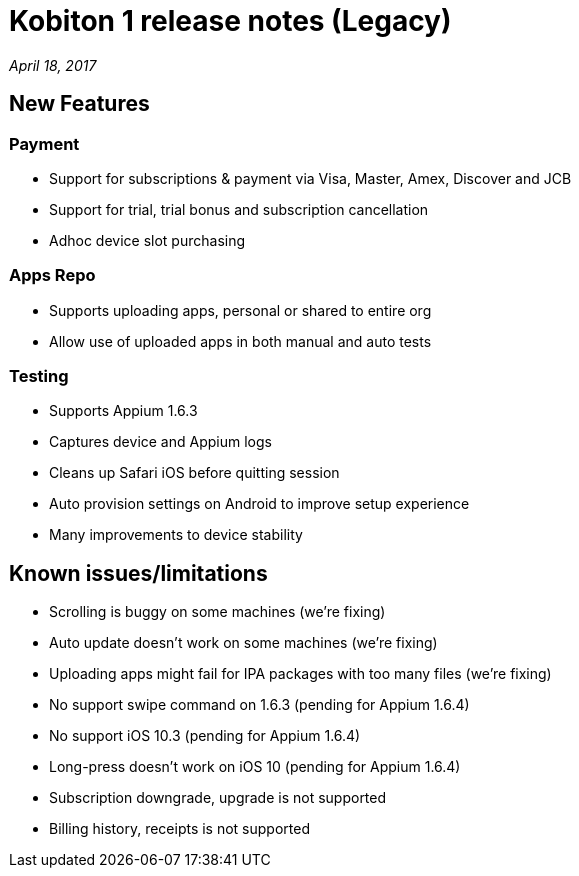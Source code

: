 = Kobiton 1 release notes (Legacy)
:navtitle: Kobiton 1 release notes

_April 18, 2017_

== New Features

=== Payment

* Support for subscriptions & payment via Visa, Master, Amex, Discover and JCB
* Support for trial, trial bonus and subscription cancellation
* Adhoc device slot purchasing

=== Apps Repo

* Supports uploading apps, personal or shared to entire org
* Allow use of uploaded apps in both manual and auto tests

=== Testing

* Supports Appium 1.6.3
* Captures device and Appium logs
* Cleans up Safari iOS before quitting session
* Auto provision settings on Android to improve setup experience
* Many improvements to device stability

== Known issues/limitations

* Scrolling is buggy on some machines (we’re fixing)
* Auto update doesn’t work on some machines (we’re fixing)
* Uploading apps might fail for IPA packages with too many files (we’re fixing)
* No support swipe command on 1.6.3 (pending for Appium 1.6.4)
* No support iOS 10.3 (pending for Appium 1.6.4)
* Long-press doesn’t work on iOS 10 (pending for Appium 1.6.4)
* Subscription downgrade, upgrade is not supported
* Billing history, receipts is not supported
